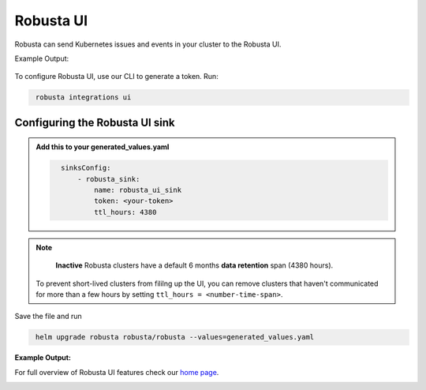 Robusta UI
#################

Robusta can send Kubernetes issues and events in your cluster to the Robusta UI.

Example Output:

    .. image:: /images/robusta-demo.gif
        :width: 1000
        :align: center

To configure Robusta UI, use our CLI to generate a token. Run:

.. code-block::
   :name: cb-robusta-ui-sink-generate-token

    robusta integrations ui


Configuring the Robusta UI sink
------------------------------------------------

.. admonition:: Add this to your generated_values.yaml

    .. code-block:: bash
      :name: cb-robusta-ui-sink-config

        sinksConfig:
            - robusta_sink:
                name: robusta_ui_sink
                token: <your-token>
                ttl_hours: 4380

.. note::

    **Inactive** Robusta clusters have a default 6 months **data retention** span (4380 hours).

   To prevent short-lived clusters from fililng up the UI, you can remove clusters that haven't communicated for more than a few hours by setting ``ttl_hours = <number-time-span>``.

Save the file and run

.. code-block:: bash
   :name: cb-add-victorops-sink

    helm upgrade robusta robusta/robusta --values=generated_values.yaml

**Example Output:**

For full overview of Robusta UI features check our `home page <https://home.robusta.dev>`_.

.. image:: /images/robusta-ui-example.png
    :width: 1000
    :align: center
